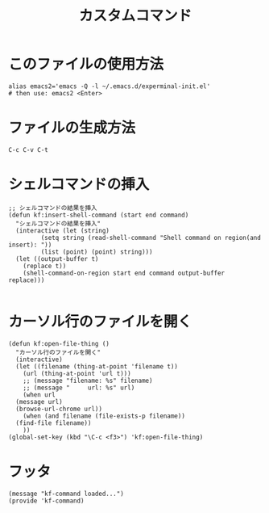 #+TITLE: カスタムコマンド
#+PROPERTY: tangle ~/.emacs.d/lisp/kf-command.el

* このファイルの使用方法
#+BEGIN_SRC shell :tangle no
  alias emacs2='emacs -Q -l ~/.emacs.d/experminal-init.el'
  # then use: emacs2 <Enter>
#+END_SRC

* ファイルの生成方法
#+BEGIN_SRC :tangle no
C-c C-v C-t
#+END_SRC

* シェルコマンドの挿入
#+BEGIN_SRC elisp :tangle yes
  ;; シェルコマンドの結果を挿入
  (defun kf:insert-shell-command (start end command)
    "シェルコマンドの結果を挿入"
    (interactive (let (string)
		   (setq string (read-shell-command "Shell command on region(and insert): "))
		   (list (point) (point) string)))
    (let ((output-buffer t)
	  (replace t))
      (shell-command-on-region start end command output-buffer replace)))
  
#+END_SRC

* カーソル行のファイルを開く
#+BEGIN_SRC elisp :tangle yes
  (defun kf:open-file-thing ()
    "カーソル行のファイルを開く"
    (interactive)
    (let ((filename (thing-at-point 'filename t))
	  (url (thing-at-point 'url t)))
      ;; (message "filename: %s" filename)
      ;; (message "     url: %s" url)
      (when url
	(message url)
	(browse-url-chrome url))
      (when (and filename (file-exists-p filename))
	(find-file filename))
      ))
  (global-set-key (kbd "\C-c <f3>") 'kf:open-file-thing)
#+END_SRC


* フッタ
#+BEGIN_SRC elisp :tangle yes
  (message "kf-command loaded...")
  (provide 'kf-command)
#+END_SRC
